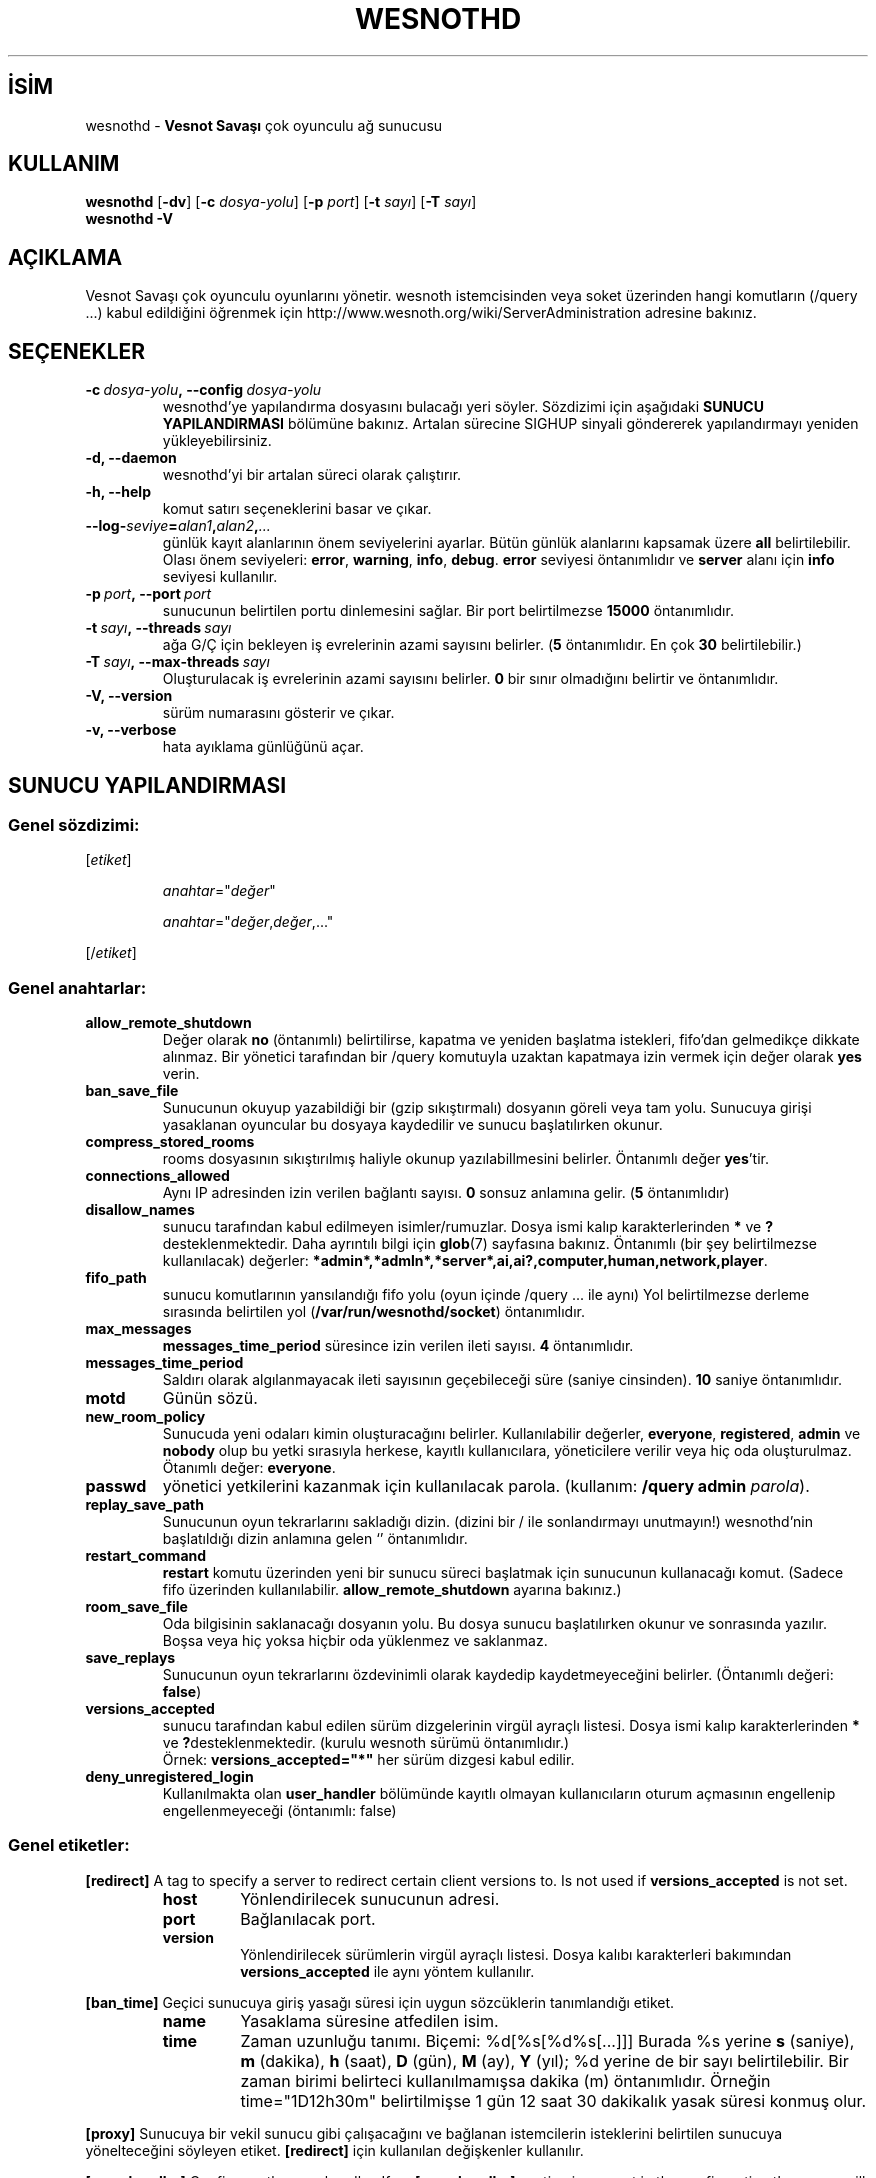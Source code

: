 .\" This program is free software; you can redistribute it and/or modify
.\" it under the terms of the GNU General Public License as published by
.\" the Free Software Foundation; either version 2 of the License, or
.\" (at your option) any later version.
.\"
.\" This program is distributed in the hope that it will be useful,
.\" but WITHOUT ANY WARRANTY; without even the implied warranty of
.\" MERCHANTABILITY or FITNESS FOR A PARTICULAR PURPOSE.  See the
.\" GNU General Public License for more details.
.\"
.\" You should have received a copy of the GNU General Public License
.\" along with this program; if not, write to the Free Software
.\" Foundation, Inc., 51 Franklin Street, Fifth Floor, Boston, MA  02110-1301  USA
.\"
.
.\"*******************************************************************
.\"
.\" This file was generated with po4a. Translate the source file.
.\"
.\"*******************************************************************
.TH WESNOTHD 6 2021 wesnothd "Vesnot Savaşı çok oyunculu ağ sunucusu"
.
.SH İSİM
.
wesnothd \- \fBVesnot Savaşı\fP çok oyunculu ağ sunucusu
.
.SH KULLANIM
.
\fBwesnothd\fP [\|\fB\-dv\fP\|] [\|\fB\-c\fP \fIdosya\-yolu\fP\|] [\|\fB\-p\fP \fIport\fP\|]
[\|\fB\-t\fP \fIsayı\fP\|] [\|\fB\-T\fP \fIsayı\fP\|]
.br
\fBwesnothd\fP \fB\-V\fP
.
.SH AÇIKLAMA
.
Vesnot Savaşı çok oyunculu oyunlarını yönetir. wesnoth istemcisinden veya
soket üzerinden hangi komutların (/query ...) kabul edildiğini öğrenmek için
http://www.wesnoth.org/wiki/ServerAdministration adresine bakınız.
.
.SH SEÇENEKLER
.
.TP 
\fB\-c\ \fP\fIdosya\-yolu\fP\fB,\ \-\-config\fP\fI\ dosya\-yolu\fP
wesnothd'ye yapılandırma dosyasını bulacağı yeri söyler. Sözdizimi için
aşağıdaki \fBSUNUCU YAPILANDIRMASI\fP bölümüne bakınız. Artalan sürecine SIGHUP
sinyali göndererek yapılandırmayı yeniden yükleyebilirsiniz.
.TP 
\fB\-d, \-\-daemon\fP
 wesnothd'yi bir artalan süreci olarak çalıştırır.
.TP 
\fB\-h, \-\-help\fP
komut satırı seçeneklerini basar ve çıkar.
.TP 
\fB\-\-log\-\fP\fIseviye\fP\fB=\fP\fIalan1\fP\fB,\fP\fIalan2\fP\fB,\fP\fI...\fP
günlük kayıt alanlarının önem seviyelerini ayarlar. Bütün günlük alanlarını
kapsamak üzere \fBall\fP belirtilebilir. Olası önem seviyeleri: \fBerror\fP,\ \fBwarning\fP,\ \fBinfo\fP,\ \fBdebug\fP. \fBerror\fP seviyesi öntanımlıdır ve \fBserver\fP
alanı için \fBinfo\fP seviyesi kullanılır.
.TP 
\fB\-p\ \fP\fIport\fP\fB,\ \-\-port\fP\fI\ port\fP
sunucunun belirtilen portu dinlemesini sağlar. Bir port belirtilmezse
\fB15000\fP öntanımlıdır.
.TP 
\fB\-t\ \fP\fIsayı\fP\fB,\ \-\-threads\fP\fI\ sayı\fP
ağa G/Ç için bekleyen iş evrelerinin azami sayısını belirler. (\fB5\fP
öntanımlıdır. En çok \fB30\fP belirtilebilir.)
.TP 
\fB\-T\ \fP\fIsayı\fP\fB,\ \-\-max\-threads\fP\fI\ sayı\fP
Oluşturulacak iş evrelerinin azami sayısını belirler. \fB0\fP bir sınır
olmadığını belirtir ve öntanımlıdır.
.TP 
\fB\-V, \-\-version\fP
sürüm numarasını gösterir ve çıkar.
.TP 
\fB\-v, \-\-verbose\fP
hata ayıklama günlüğünü açar.
.
.SH "SUNUCU YAPILANDIRMASI"
.
.SS "Genel sözdizimi:"
.
.P
[\fIetiket\fP]
.IP
\fIanahtar\fP="\fIdeğer\fP"
.IP
\fIanahtar\fP="\fIdeğer\fP,\fIdeğer\fP,..."
.P
[/\fIetiket\fP]
.
.SS "Genel anahtarlar:"
.
.TP 
\fBallow_remote_shutdown\fP
Değer olarak \fBno\fP (öntanımlı) belirtilirse, kapatma ve yeniden başlatma
istekleri, fifo'dan gelmedikçe dikkate alınmaz. Bir yönetici tarafından bir
/query komutuyla uzaktan kapatmaya izin vermek için değer olarak \fByes\fP
verin.
.TP 
\fBban_save_file\fP
Sunucunun okuyup yazabildiği bir (gzip sıkıştırmalı) dosyanın göreli veya
tam yolu. Sunucuya girişi yasaklanan oyuncular bu dosyaya kaydedilir ve
sunucu başlatılırken okunur.
.TP 
\fBcompress_stored_rooms\fP
rooms dosyasının sıkıştırılmış haliyle okunup yazılabillmesini
belirler. Öntanımlı değer \fByes\fP'tir.
.TP 
\fBconnections_allowed\fP
Aynı IP adresinden izin verilen bağlantı sayısı. \fB0\fP sonsuz anlamına
gelir. (\fB5\fP öntanımlıdır)
.TP 
\fBdisallow_names\fP
sunucu tarafından kabul edilmeyen isimler/rumuzlar. Dosya ismi kalıp
karakterlerinden \fB*\fP ve \fB?\fP desteklenmektedir. Daha ayrıntılı bilgi için
\fBglob\fP(7) sayfasına bakınız. Öntanımlı (bir şey belirtilmezse kullanılacak)
değerler: \fB*admin*,*admln*,*server*,ai,ai?,computer,human,network,player\fP.
.TP 
\fBfifo_path\fP
sunucu komutlarının yansılandığı fifo yolu (oyun içinde /query ... ile aynı)
Yol belirtilmezse derleme sırasında belirtilen yol
(\fB/var/run/wesnothd/socket\fP) öntanımlıdır.
.TP 
\fBmax_messages\fP
 \fBmessages_time_period\fP süresince izin verilen ileti sayısı. \fB4\fP
öntanımlıdır.
.TP 
\fBmessages_time_period\fP
Saldırı olarak algılanmayacak ileti sayısının geçebileceği süre (saniye
cinsinden). \fB10\fP saniye öntanımlıdır.
.TP 
\fBmotd\fP
Günün sözü.
.TP 
\fBnew_room_policy\fP
Sunucuda yeni odaları kimin oluşturacağını belirler. Kullanılabilir
değerler, \fBeveryone\fP, \fBregistered\fP, \fBadmin\fP ve \fBnobody\fP olup bu yetki
sırasıyla herkese, kayıtlı kullanıcılara, yöneticilere verilir veya hiç oda
oluşturulmaz. Ötanımlı değer: \fBeveryone\fP.
.TP 
\fBpasswd\fP
yönetici yetkilerini kazanmak için kullanılacak parola. (kullanım: \fB/query
admin \fP\fIparola\fP).
.TP 
\fBreplay_save_path\fP
Sunucunun oyun tekrarlarını sakladığı dizin. (dizini bir / ile sonlandırmayı
unutmayın!) wesnothd'nin başlatıldığı dizin anlamına gelen `' öntanımlıdır.
.TP 
\fBrestart_command\fP
\fBrestart\fP komutu üzerinden yeni bir sunucu süreci başlatmak için sunucunun
kullanacağı komut. (Sadece fifo üzerinden
kullanılabilir. \fBallow_remote_shutdown\fP ayarına bakınız.)
.TP 
\fBroom_save_file\fP
Oda bilgisinin saklanacağı dosyanın yolu. Bu dosya sunucu başlatılırken
okunur ve sonrasında yazılır. Boşsa veya hiç yoksa hiçbir oda yüklenmez ve
saklanmaz.
.TP 
\fBsave_replays\fP
Sunucunun oyun tekrarlarını özdevinimli olarak kaydedip kaydetmeyeceğini
belirler. (Öntanımlı değeri: \fBfalse\fP)
.TP 
\fBversions_accepted\fP
sunucu tarafından kabul edilen sürüm dizgelerinin virgül ayraçlı
listesi. Dosya ismi kalıp karakterlerinden \fB*\fP ve
\fB?\fPdesteklenmektedir. (kurulu wesnoth sürümü öntanımlıdır.)
.br
Örnek: \fBversions_accepted="*"\fP her sürüm dizgesi kabul edilir.
.TP 
\fBdeny_unregistered_login\fP
Kullanılmakta olan \fBuser_handler\fP bölümünde kayıtlı olmayan kullanıcıların
oturum açmasının engellenip engellenmeyeceği (öntanımlı: false)
.
.SS "Genel etiketler:"
.
.P
\fB[redirect]\fP A tag to specify a server to redirect certain client versions
to. Is not used if \fBversions_accepted\fP is not set.
.RS
.TP 
\fBhost\fP
Yönlendirilecek sunucunun adresi.
.TP 
\fBport\fP
Bağlanılacak port.
.TP 
\fBversion\fP
Yönlendirilecek sürümlerin virgül ayraçlı listesi. Dosya kalıbı karakterleri
bakımından \fBversions_accepted\fP ile aynı yöntem kullanılır.
.RE
.P
\fB[ban_time]\fP Geçici sunucuya giriş yasağı süresi için uygun sözcüklerin
tanımlandığı etiket.
.RS
.TP 
\fBname\fP
Yasaklama süresine atfedilen isim.
.TP 
\fBtime\fP
Zaman uzunluğu tanımı. Biçemi: %d[%s[%d%s[...]]]
Burada %s yerine \fBs\fP (saniye), \fBm\fP (dakika), \fBh\fP (saat), \fBD\fP (gün), \fBM\fP
(ay), \fBY\fP (yıl); %d yerine de bir sayı belirtilebilir. Bir zaman birimi
belirteci kullanılmamışsa dakika (m) öntanımlıdır. Örneğin time="1D12h30m"
belirtilmişse 1 gün 12 saat 30 dakikalık yasak süresi konmuş olur.
.RE
.P
\fB[proxy]\fP Sunucuya bir vekil sunucu gibi çalışacağını ve bağlanan
istemcilerin isteklerini belirtilen sunucuya yönelteceğini söyleyen
etiket. \fB[redirect]\fP için kullanılan değişkenler kullanılır.
.RE
.P
\fB[user_handler]\fP Configures the user handler. If no \fB[user_handler]\fP
section is present in the configuration the server will run without any nick
registration service. All additional tables that are needed for the
\fBforum_user_handler\fP to function can be found in table_definitions.sql in
the Wesnoth source repository. Requires mysql support enabled. For cmake
this is \fBENABLE_MYSQL\fP and for scons this is \fBforum_user_handler.\fP
.RS
.TP 
\fBdb_host\fP
Veritabanı sunucusunun konak adı
.TP 
\fBdb_name\fP
Veritabanı adı
.TP 
\fBdb_user\fP
Veritabanına oturum açacak kullanıcının adı
.TP 
\fBdb_password\fP
Bu kullanıcının parolası
.TP 
\fBdb_users_table\fP
phpbb forumlarınızın kullanıcı verilerini saklayacağı tablonun ismi. Bu
tablo genellikle şöyle belirtilir: <tablo\-öneki>_users (örnek:
phpbb3_users).
.TP 
\fBdb_extra_table\fP
wesnothd uygulamasının kullanıcılar hakkındaki kendi verilerini kaydedeceği
tablonun adı.
.TP 
\fBdb_game_info_table\fP
wesnothd uygulamasının oyunlar hakkındaki kendi verilerini kaydedeceği
tablonun adı.
.TP 
\fBdb_game_player_info_table\fP
wesnothd uygulamasının bir oyundaki oyuncular hakkındaki kendi verilerini
kaydedeceği tablonun adı.
.TP 
\fBdb_game_modification_info_table\fP
wesnothd uygulamasının bir oyunda yapılan değişiklikler hakkında kendi
verilerini kaydedeceği tablonun adı.
.TP 
\fBdb_user_group_table\fP
phpbb forumlarınızdaki kullanıcıların grup verilerinin saklanacağı tablonun
ismi. Bu tablo genellikle şöyle belirtilir:
<tablo\-öneki>_users_group (örnek: phpbb3_users_group).
.TP 
\fBmp_mod_group\fP
Yönetme yetkisine sahip olduğu kabul edilecek forum grubunun kimliği.
.RE
.
.SH "ÇIKIŞ DURUMU"
.
Sunucu düzgün kapandığında çıkış durumu 0'dır. Çıkış durumu 2, komut satırı
seçeneklerinde bir hata olduğunu gösterir.
.
.SH YAZAN
.
David White <davidnwhite@verizon.net> tarafından yazılmış, Nils
Kneuper <crazy\-ivanovic@gmx.net>, ott <ott@gaon.net>,
Soliton <soliton.de@gmail.com> ve Thomas Baumhauer
<thomas.baumhauer@gmail.com> tarafından düzenlenmiştir. Bu kılavuz
sayfası ilk defa Cyril Bouthors <cyril@bouthors.org> tarafından
yazılmış Nilgün Belma Bugüner <nilgun@belgeler.org> tarafından
Türkçeye çevrilmiştir.
.br
Oyunun ana sayfasını ziyaret etmeyi unutmayın: http://www.wesnoth.org/
.
.SH "TELİF HAKKI"
.
Copyright  © 2003\-2021 David White <davidnwhite@verizon.net>
.br
Bu bir özgür yazılımdır; GNU Genel Kamu Lisansının 2. sürümünün (GPLv2)
koşullarına bağlı kalarak kopyalarını yeniden dağıtabilirsiniz. Yasaların
izin verdiği ölçüde hiçbir garantisi yoktur; hatta SATILABİLİRLİĞİ veya
ŞAHSİ KULLANIMINIZA UYGUNLUĞU için bile garanti verilmez.
.
.SH "İLGİLİ BELGELER"
.
\fBwesnoth\fP(6)

